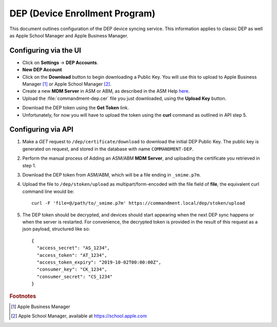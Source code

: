 DEP (Device Enrollment Program)
===============================

This document outlines configuration of the DEP device syncing service.
This information applies to classic DEP as well as Apple School Manager and Apple Business Manager.

Configuring via the UI
----------------------

- Click on **Settings** -> **DEP Accounts**.
- **New DEP Account**
- Click on the **Download** button to begin downloading a Public Key.
  You will use this to upload to Apple Business Manager [#abm]_ or Apple School Manager [#asm]_.
- Create a new **MDM Server** in ASM or ABM, as described in the ASM Help `here <https://help.apple.com/schoolmanager/#/asm1c1be359d>`_.
- Upload the :file:`commandment-dep.cer` file you just downloaded, using the **Upload Key** button.
.. figure:: /_static/images/asm/upload-key.png
   :align: right
- Download the DEP token using the **Get Token** link.
- Unfortunately, for now you will have to upload the token using the **curl** command as outlined in API step 5.

Configuring via API
-------------------

1. Make a *GET* request to ``/dep/certificate/download`` to download the initial DEP Public Key. The public key is
   generated on request, and stored in the database with name ``COMMANDMENT-DEP``.
2. Perform the manual process of Adding an ASM/ABM **MDM Server**, and uploading the certificate you retrieved in step 1.
3. Download the DEP token from ASM/ABM, which will be a file ending in ``_smime.p7m``.
4. Upload the file to ``/dep/stoken/upload`` as multipart/form-encoded with the file field of **file**, the equivalent
   curl command line would be::

	curl -F 'file=@/path/to/_smime.p7m' https://commandment.local/dep/stoken/upload

5. The DEP token should be decrypted, and devices should start appearing when the next DEP sync happens or when the
   server is restarted. For convenience, the decrypted token is provided in the result of this request as a json payload,
   structured like so::

	{
	  "access_secret": "AS_1234",
	  "access_token": "AT_1234",
	  "access_token_expiry": "2019-10-02T00:00:00Z",
	  "consumer_key": "CK_1234",
	  "consumer_secret": "CS_1234"
	}


.. rubric:: Footnotes

.. [#abm] Apple Business Manager
.. [#asm] Apple School Manager, available at https://school.apple.com

